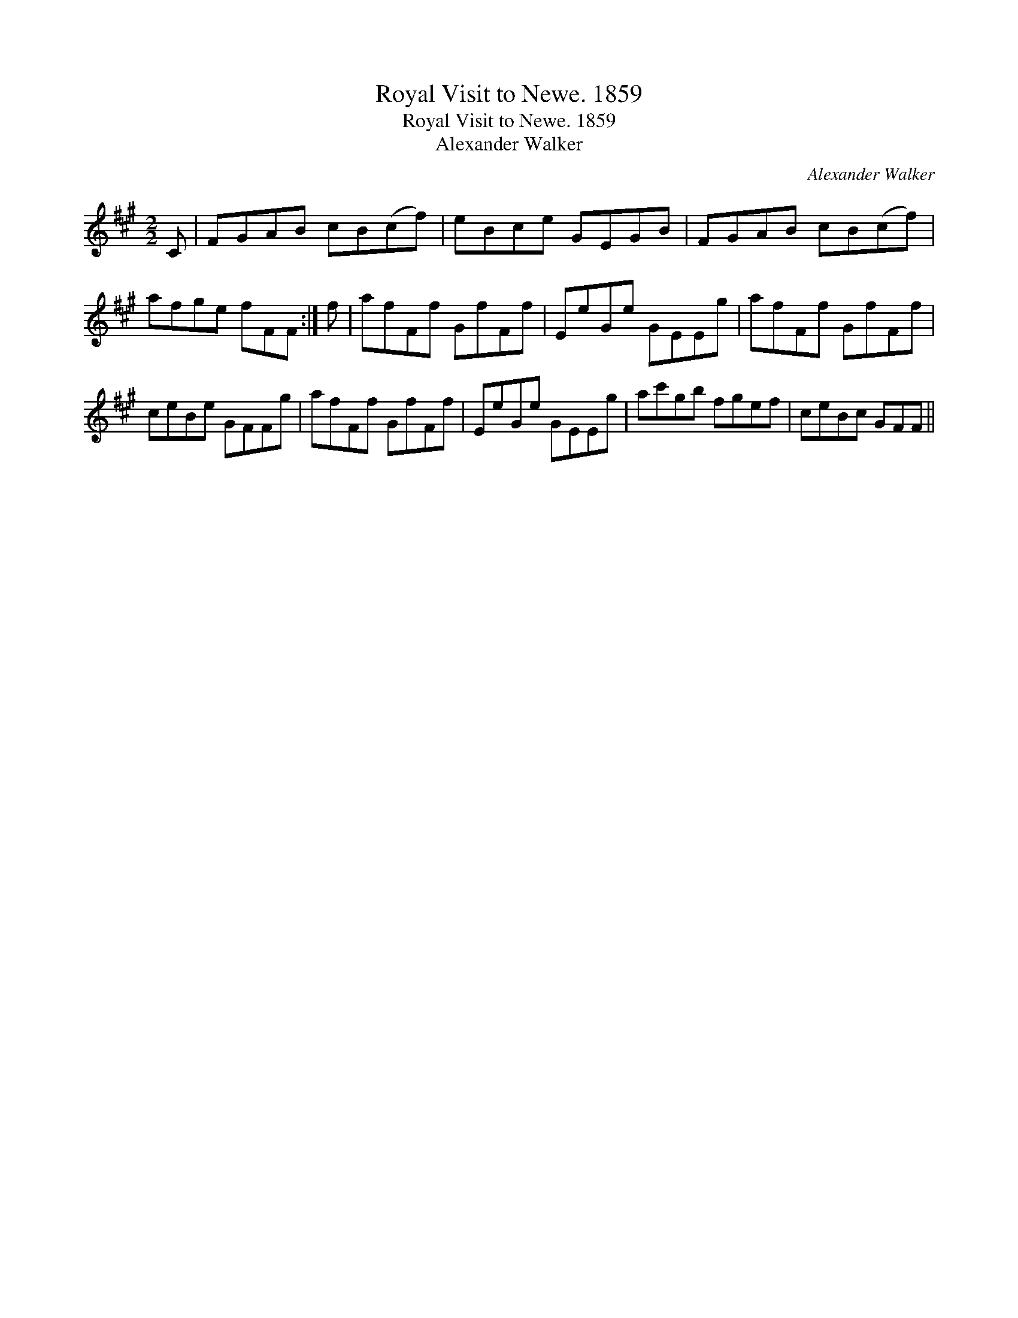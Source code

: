 X:1
T:Royal Visit to Newe. 1859
T:Royal Visit to Newe. 1859
T:Alexander Walker
C:Alexander Walker
L:1/8
M:2/2
K:F#min
V:1 treble 
V:1
 C | FGAB cB(cf) | eBce GEGB | FGAB cB(cf) | afge fFF :| f | afFf GfFf | EeGe GEEg | afFf GfFf | %9
 ceBe GFFg | afFf GfFf | EeGe GEEg | ac'gb fgef | ceBc GFF || %14

